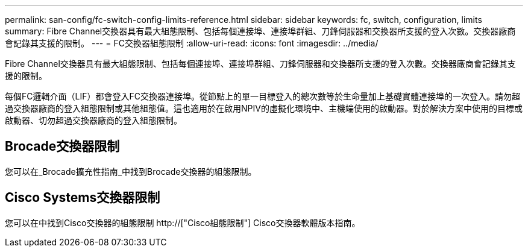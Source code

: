 ---
permalink: san-config/fc-switch-config-limits-reference.html 
sidebar: sidebar 
keywords: fc, switch, configuration, limits 
summary: Fibre Channel交換器具有最大組態限制、包括每個連接埠、連接埠群組、刀鋒伺服器和交換器所支援的登入次數。交換器廠商會記錄其支援的限制。 
---
= FC交換器組態限制
:allow-uri-read: 
:icons: font
:imagesdir: ../media/


[role="lead"]
Fibre Channel交換器具有最大組態限制、包括每個連接埠、連接埠群組、刀鋒伺服器和交換器所支援的登入次數。交換器廠商會記錄其支援的限制。

每個FC邏輯介面（LIF）都會登入FC交換器連接埠。從節點上的單一目標登入的總次數等於生命量加上基礎實體連接埠的一次登入。請勿超過交換器廠商的登入組態限制或其他組態值。這也適用於在啟用NPIV的虛擬化環境中、主機端使用的啟動器。對於解決方案中使用的目標或啟動器、切勿超過交換器廠商的登入組態限制。



== Brocade交換器限制

您可以在_Brocade擴充性指南_中找到Brocade交換器的組態限制。



== Cisco Systems交換器限制

您可以在中找到Cisco交換器的組態限制 http://["Cisco組態限制"] Cisco交換器軟體版本指南。
